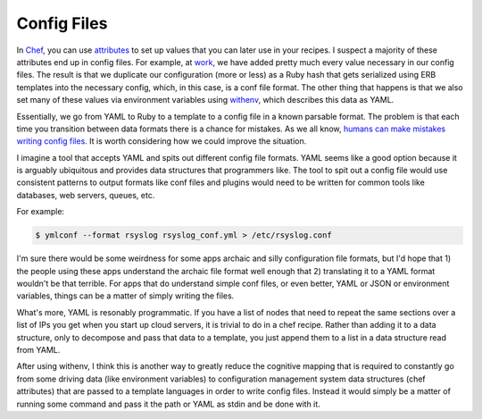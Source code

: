 Config Files
============

In `Chef <https://www.chef.io/>`_, you can use `attributes
<https://docs.chef.io/attributes.html>`_ to set up values that you can
later use in your recipes. I suspect a majority of these attributes
end up in config files. For example, at `work
<https://rackspace.com>`_, we have added pretty much every value
necessary in our config files. The result is that we duplicate our
configuration (more or less) as a Ruby hash that gets serialized using
ERB templates into the necessary config, which, in this case, is a
conf file format. The other thing that happens is that we also set
many of these values via environment variables using `withenv
<https://github.com/ionrock/withenv>`_, which describes this data as
YAML.

Essentially, we go from YAML to Ruby to a template to a config file in
a known parsable format. The problem is that each time you transition
between data formats there is a chance for mistakes. As we all know,
`humans can make mistakes writing config files
<http://danluu.com/postmortem-lessons/>`_. It is worth considering how
we could improve the situation.

I imagine a tool that accepts YAML and spits out different config file
formats. YAML seems like a good option because it is arguably
ubiquitous and provides data structures that programmers like. The
tool to spit out a config file would use consistent patterns to output
formats like conf files and plugins would need to be written for
common tools like databases, web servers, queues, etc.

For example:

.. code-block:: bash

   $ ymlconf --format rsyslog rsyslog_conf.yml > /etc/rsyslog.conf

I'm sure there would be some weirdness for some apps archaic and silly
configuration file formats, but I'd hope that 1) the people using
these apps understand the archaic file format well enough that 2)
translating it to a YAML format wouldn't be that terrible. For apps
that do understand simple conf files, or even better, YAML or JSON or
environment variables, things can be a matter of simply writing the
files.

What's more, YAML is resonably programmatic. If you have a list of
nodes that need to repeat the same sections over a list of IPs you get
when you start up cloud servers, it is trivial to do in a chef
recipe. Rather than adding it to a data structure, only to decompose
and pass that data to a template, you just append them to a list in a
data structure read from YAML.

After using withenv, I think this is another way to greatly reduce the
cognitive mapping that is required to constantly go from some driving
data (like environment variables) to configuration management system
data structures (chef attributes) that are passed to a template
languages in order to write config files. Instead it would simply be a
matter of running some command and pass it the path or YAML as stdin
and be done with it.

.. author:: default
.. categories:: code
.. tags:: devops, ruby, python, chef, ansible, yaml, configuration management
.. comments::

